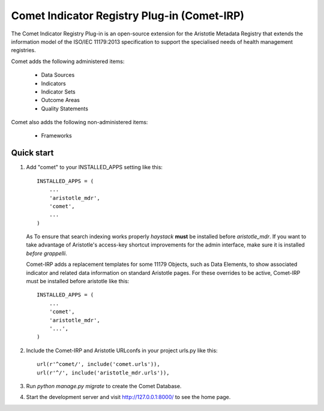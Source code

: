 =====
Comet Indicator Registry Plug-in (Comet-IRP)
=====

The Comet Indicator Registry Plug-in is an open-source extension for the Aristotle Metadata Registry that
extends the information model of the ISO/IEC 11179:2013 specification to support the
specialised needs of health management registries.

Comet adds the following administered items:

 * Data Sources
 * Indicators
 * Indicator Sets
 * Outcome Areas
 * Quality Statements

Comet also adds the following non-administered items:

 * Frameworks

Quick start
-----------

1. Add "comet" to your INSTALLED_APPS setting like this::

    INSTALLED_APPS = (
        ...
        'aristotle_mdr',
        'comet',
        ...
    )

   As To ensure that search indexing works properly `haystack` **must** be installed before `aristotle_mdr`.
   If you want to take advantage of Aristotle's access-key shortcut improvements for the admin interface,
   make sure it is installed *before* `grappelli`.

   Comet-IRP adds a replacement templates for some 11179 Objects, such as Data Elements, to show
   associated indicator and related data information on standard Aristotle pages.
   For these overrides to be active, Comet-IRP must be installed before aristotle like this::

    INSTALLED_APPS = (
        ...
        'comet',
        'aristotle_mdr',
        '...',
    )


2. Include the Comet-IRP and Aristotle URLconfs in your project urls.py like this::

    url(r'^comet/', include('comet.urls')),
    url(r'^/', include('aristotle_mdr.urls')),

3. Run `python manage.py migrate` to create the Comet Database.

4. Start the development server and visit http://127.0.0.1:8000/
   to see the home page.
